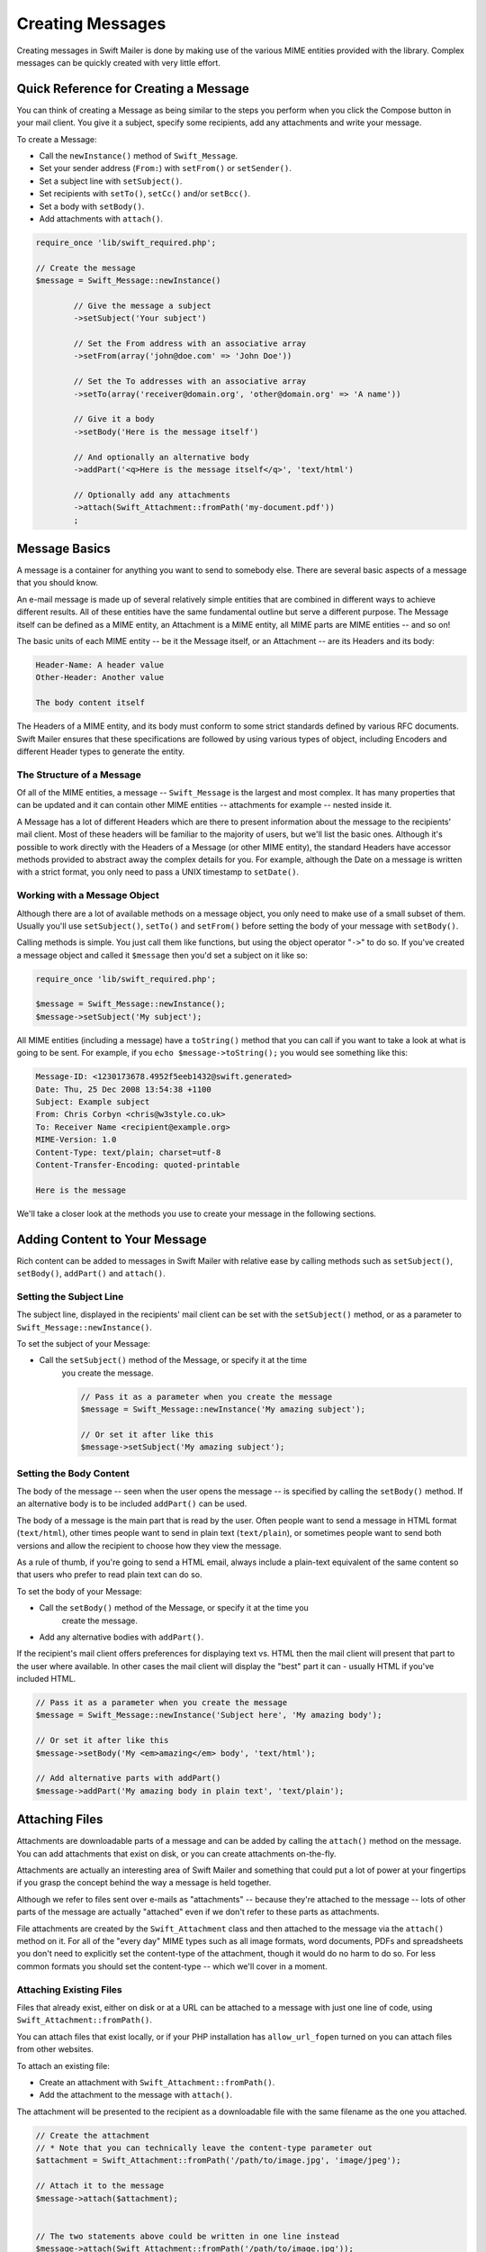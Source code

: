 Creating Messages
=================

Creating messages in Swift Mailer is done by making use of the various MIME
entities provided with the library.	Complex messages can be quickly created
with very little effort.

Quick Reference for Creating a Message
---------------------------------------

You can think of creating a Message as being similar to the steps you perform
when you click the Compose button in your mail client.	You give it a subject,
specify some recipients, add any attachments and write your message.

To create a Message:

* Call the ``newInstance()`` method of ``Swift_Message``.

* Set your sender address (``From:``) with ``setFrom()`` or ``setSender()``.

* Set a subject line with ``setSubject()``.

* Set recipients with ``setTo()``, ``setCc()`` and/or ``setBcc()``.

* Set a body with ``setBody()``.

* Add attachments with ``attach()``.

.. code-block:: php

		require_once 'lib/swift_required.php';

		// Create the message
		$message = Swift_Message::newInstance()

			// Give the message a subject
			->setSubject('Your subject')

			// Set the From address with an associative array
			->setFrom(array('john@doe.com' => 'John Doe'))

			// Set the To addresses with an associative array
			->setTo(array('receiver@domain.org', 'other@domain.org' => 'A name'))

			// Give it a body
			->setBody('Here is the message itself')

			// And optionally an alternative body
			->addPart('<q>Here is the message itself</q>', 'text/html')

			// Optionally add any attachments
			->attach(Swift_Attachment::fromPath('my-document.pdf'))
			;

Message Basics
--------------

A message is a container for anything you want to send to somebody else. There
are several basic aspects of a message that you should know.

An e-mail message is made up of several relatively simple entities that are
combined in different ways to achieve different results. All of these entities
have the same fundamental outline but serve a different purpose. The Message
itself can be defined as a MIME entity, an Attachment is a MIME entity, all
MIME parts are MIME entities -- and so on!

The basic units of each MIME entity -- be it the Message itself, or an
Attachment -- are its Headers and its body:

.. code-block:: text

		Header-Name: A header value
		Other-Header: Another value

		The body content itself

The Headers of a MIME entity, and its body must conform to some strict
standards defined by various RFC documents. Swift Mailer ensures that these
specifications are followed by using various types of object, including
Encoders and different Header types to generate the entity.

The Structure of a Message
~~~~~~~~~~~~~~~~~~~~~~~~~~

Of all of the MIME entities, a message -- ``Swift_Message``
is the largest and most complex. It has many properties that can be updated
and it can contain other MIME entities -- attachments for example --
nested inside it.

A Message has a lot of different Headers which are there to present
information about the message to the recipients' mail client. Most of these
headers will be familiar to the majority of users, but we'll list the basic
ones. Although it's possible to work directly with the Headers of a Message
(or other MIME entity), the standard Headers have accessor methods provided to
abstract away the complex details for you. For example, although the Date on a
message is written with a strict format, you only need to pass a UNIX
timestamp to ``setDate()``.

+-------------------------------+------------------------------------------------------------------------------------------------------------------------------------+---------------------------------------------+
| Header												| Description																																																												| Accessors																	 |
+===============================+====================================================================================================================================+=============================================+
| ``Message-ID``								| Identifies this message with a unique ID, usually containing the domain name and time generated																		| ``getId()`` / ``setId()``									 |
+-------------------------------+------------------------------------------------------------------------------------------------------------------------------------+---------------------------------------------+
| ``Return-Path``							 | Specifies where bounces should go (Swift Mailer reads this for other uses)																												 | ``getReturnPath()`` / ``setReturnPath()``	 |
+-------------------------------+------------------------------------------------------------------------------------------------------------------------------------+---------------------------------------------+
| ``From``											| Specifies the address of the person who the message is from. This can be multiple addresses if multiple people wrote the message.	| ``getFrom()`` / ``setFrom()``							 |
+-------------------------------+------------------------------------------------------------------------------------------------------------------------------------+---------------------------------------------+
| ``Sender``										| Specifies the address of the person who physically sent the message (higher precedence than ``From:``)														 | ``getSender()`` / ``setSender()``					 |
+-------------------------------+------------------------------------------------------------------------------------------------------------------------------------+---------------------------------------------+
| ``To``												| Specifies the addresses of the intended recipients																																								 | ``getTo()`` / ``setTo()``									 |
+-------------------------------+------------------------------------------------------------------------------------------------------------------------------------+---------------------------------------------+
| ``Cc``												| Specifies the addresses of recipients who will be copied in on the message																												 | ``getCc()`` / ``setCc()``									 |
+-------------------------------+------------------------------------------------------------------------------------------------------------------------------------+---------------------------------------------+
| ``Bcc``											 | Specifies the addresses of recipients who the message will be blind-copied to. Other recipients will not be aware of these copies. | ``getBcc()`` / ``setBcc()``								 |
+-------------------------------+------------------------------------------------------------------------------------------------------------------------------------+---------------------------------------------+
| ``Reply-To``									| Specifies the address where replies are sent to																																										| ``getReplyTo()`` / ``setReplyTo()``				 |
+-------------------------------+------------------------------------------------------------------------------------------------------------------------------------+---------------------------------------------+
| ``Subject``									 | Specifies the subject line that is displayed in the recipients' mail client																												| ``getSubject()`` / ``setSubject()``				 |
+-------------------------------+------------------------------------------------------------------------------------------------------------------------------------+---------------------------------------------+
| ``Date``											| Specifies the date at which the message was sent																																									 | ``getDate()`` / ``setDate()``							 |
+-------------------------------+------------------------------------------------------------------------------------------------------------------------------------+---------------------------------------------+
| ``Content-Type``							| Specifies the format of the message (usually text/plain or text/html)																															| ``getContentType()`` / ``setContentType()`` |
+-------------------------------+------------------------------------------------------------------------------------------------------------------------------------+---------------------------------------------+
| ``Content-Transfer-Encoding`` | Specifies the encoding scheme in the message																																											 | ``getEncoder()`` / ``setEncoder()``				 |
+-------------------------------+------------------------------------------------------------------------------------------------------------------------------------+---------------------------------------------+

Working with a Message Object
~~~~~~~~~~~~~~~~~~~~~~~~~~~~~

Although there are a lot of available methods on a message object, you only
need to make use of a small subset of them. Usually you'll use
``setSubject()``, ``setTo()`` and
``setFrom()`` before setting the body of your message with
``setBody()``.

Calling methods is simple. You just call them like functions, but using the
object operator "``->``" to do so. If you've created
a message object and called it ``$message`` then you'd set a
subject on it like so:

.. code-block:: php

		require_once 'lib/swift_required.php';

		$message = Swift_Message::newInstance();
		$message->setSubject('My subject');

All MIME entities (including a message) have a ``toString()``
method that you can call if you want to take a look at what is going to be
sent. For example, if you ``echo
$message->toString();`` you would see something like this:

.. code-block:: bash

		Message-ID: <1230173678.4952f5eeb1432@swift.generated>
		Date: Thu, 25 Dec 2008 13:54:38 +1100
		Subject: Example subject
		From: Chris Corbyn <chris@w3style.co.uk>
		To: Receiver Name <recipient@example.org>
		MIME-Version: 1.0
		Content-Type: text/plain; charset=utf-8
		Content-Transfer-Encoding: quoted-printable

		Here is the message

We'll take a closer look at the methods you use to create your message in the
following sections.

Adding Content to Your Message
------------------------------

Rich content can be added to messages in Swift Mailer with relative ease by
calling methods such as ``setSubject()``, ``setBody()``, ``addPart()`` and
``attach()``.

Setting the Subject Line
~~~~~~~~~~~~~~~~~~~~~~~~

The subject line, displayed in the recipients' mail client can be set with the
``setSubject()`` method, or as a parameter to ``Swift_Message::newInstance()``.

To set the subject of your Message:

* Call the ``setSubject()`` method of the Message, or specify it at the time
	you create the message.

	.. code-block:: php

		// Pass it as a parameter when you create the message
		$message = Swift_Message::newInstance('My amazing subject');

		// Or set it after like this
		$message->setSubject('My amazing subject');

Setting the Body Content
~~~~~~~~~~~~~~~~~~~~~~~~

The body of the message -- seen when the user opens the message --
is specified by calling the ``setBody()`` method. If an alternative body is to
be included ``addPart()`` can be used.

The body of a message is the main part that is read by the user. Often people
want to send a message in HTML format (``text/html``), other
times people want to send in plain text (``text/plain``), or
sometimes people want to send both versions and allow the recipient to choose
how they view the message.

As a rule of thumb, if you're going to send a HTML email, always include a
plain-text equivalent of the same content so that users who prefer to read
plain text can do so.

To set the body of your Message:

* Call the ``setBody()`` method of the Message, or specify it at the time you
	create the message.

* Add any alternative bodies with ``addPart()``.

If the recipient's mail client offers preferences for displaying text vs. HTML
then the mail client will present that part to the user where available.	In
other cases the mail client will display the "best" part it can - usually HTML
if you've included HTML.

.. code-block:: php

		// Pass it as a parameter when you create the message
		$message = Swift_Message::newInstance('Subject here', 'My amazing body');

		// Or set it after like this
		$message->setBody('My <em>amazing</em> body', 'text/html');

		// Add alternative parts with addPart()
		$message->addPart('My amazing body in plain text', 'text/plain');

Attaching Files
---------------

Attachments are downloadable parts of a message and can be added by calling
the ``attach()`` method on the message. You can add attachments that exist on
disk, or you can create attachments on-the-fly.

Attachments are actually an interesting area of Swift Mailer and something
that could put a lot of power at your fingertips if you grasp the concept
behind the way a message is held together.

Although we refer to files sent over e-mails as "attachments" -- because
they're attached to the message -- lots of other parts of the message are
actually "attached" even if we don't refer to these parts as attachments.

File attachments are created by the ``Swift_Attachment`` class
and then attached to the message via the ``attach()`` method on
it. For all of the "every day" MIME types such as all image formats, word
documents, PDFs and spreadsheets you don't need to explicitly set the
content-type of the attachment, though it would do no harm to do so. For less
common formats you should set the content-type -- which we'll cover in a
moment.

Attaching Existing Files
~~~~~~~~~~~~~~~~~~~~~~~~

Files that already exist, either on disk or at a URL can be attached to a
message with just one line of code, using ``Swift_Attachment::fromPath()``.

You can attach files that exist locally, or if your PHP installation has
``allow_url_fopen`` turned on you can attach files from other
websites.

To attach an existing file:

* Create an attachment with ``Swift_Attachment::fromPath()``.

* Add the attachment to the message with ``attach()``.

The attachment will be presented to the recipient as a downloadable file with
the same filename as the one you attached.

.. code-block:: php

		// Create the attachment
		// * Note that you can technically leave the content-type parameter out
		$attachment = Swift_Attachment::fromPath('/path/to/image.jpg', 'image/jpeg');

		// Attach it to the message
		$message->attach($attachment);


		// The two statements above could be written in one line instead
		$message->attach(Swift_Attachment::fromPath('/path/to/image.jpg'));


		// You can attach files from a URL if allow_url_fopen is on in php.ini
		$message->attach(Swift_Attachment::fromPath('http://site.tld/logo.png'));

Setting the Filename
~~~~~~~~~~~~~~~~~~~~

Usually you don't need to explicitly set the filename of an attachment because
the name of the attached file will be used by default, but if you want to set
the filename you use the ``setFilename()`` method of the Attachment.

To change the filename of an attachment:

* Call its ``setFilename()`` method.

The attachment will be attached in the normal way, but meta-data sent inside
the email will rename the file to something else.

.. code-block:: php

		// Create the attachment and call its setFilename() method
		$attachment = Swift_Attachment::fromPath('/path/to/image.jpg')
			->setFilename('cool.jpg');


		// Because there's a fluid interface, you can do this in one statement
		$message->attach(
			Swift_Attachment::fromPath('/path/to/image.jpg')->setFilename('cool.jpg')
		);

Attaching Dynamic Content
~~~~~~~~~~~~~~~~~~~~~~~~~

Files that are generated at runtime, such as PDF documents or images created
via GD can be attached directly to a message without writing them out to disk.
Use the standard ``Swift_Attachment::newInstance()`` method.

To attach dynamically created content:

* Create your content as you normally would.

* Create an attachment with ``Swift_Attachment::newInstance()``, specifying
	the source data of your content along with a name and the content-type.

* Add the attachment to the message with ``attach()``.

The attachment will be presented to the recipient as a downloadable file
with the filename and content-type you specify.

.. note::

		If you would usually write the file to disk anyway you should just attach
		it with ``Swift_Attachment::fromPath()`` since this will use less memory:

		.. code-block:: php

				// Create your file contents in the normal way, but don't write them to disk
				$data = create_my_pdf_data();

				// Create the attachment with your data
				$attachment = Swift_Attachment::newInstance($data, 'my-file.pdf', 'application/pdf');

				// Attach it to the message
				$message->attach($attachment);


				// You can alternatively use method chaining to build the attachment
				$attachment = Swift_Attachment::newInstance()
					->setFilename('my-file.pdf')
					->setContentType('application/pdf')
					->setBody($data)
					;

Changing the Disposition
~~~~~~~~~~~~~~~~~~~~~~~~

Attachments just appear as files that can be saved to the Desktop if desired.
You can make attachment appear inline where possible by using the
``setDisposition()`` method of an attachment.

To make an attachment appear inline:

* Call its ``setDisposition()`` method.

The attachment will be displayed within the email viewing window if the mail
client knows how to display it.

.. note::

		If you try to create an inline attachment for a non-displayable file type
		such as a ZIP file, the mail client should just present the attachment as
		normal:

		.. code-block:: php

				// Create the attachment and call its setDisposition() method
				$attachment = Swift_Attachment::fromPath('/path/to/image.jpg')
					->setDisposition('inline');


				// Because there's a fluid interface, you can do this in one statement
				$message->attach(
					Swift_Attachment::fromPath('/path/to/image.jpg')->setDisposition('inline')
				);

Embedding Inline Media Files
~~~~~~~~~~~~~~~~~~~~~~~~~~~~

Often people want to include an image or other content inline with a HTML
message. It's easy to do this with HTML linking to remote resources, but this
approach is usually blocked by mail clients. Swift Mailer allows you to embed
your media directly into the message.

Mail clients usually block downloads from remote resources because this
technique was often abused as a mean of tracking who opened an email. If
you're sending a HTML email and you want to include an image in the message
another approach you can take is to embed the image directly.

Swift Mailer makes embedding files into messages extremely streamlined. You
embed a file by calling the ``embed()`` method of the message,
which returns a value you can use in a ``src`` or
``href`` attribute in your HTML.

Just like with attachments, it's possible to embed dynamically generated
content without having an existing file available.

The embedded files are sent in the email as a special type of attachment that
has a unique ID used to reference them within your HTML attributes. On mail
clients that do not support embedded files they may appear as attachments.

Although this is commonly done for images, in theory it will work for any
displayable (or playable) media type. Support for other media types (such as
video) is dependent on the mail client however.

Embedding Existing Files
........................

Files that already exist, either on disk or at a URL can be embedded in a
message with just one line of code, using ``Swift_EmbeddedFile::fromPath()``.

You can embed files that exist locally, or if your PHP installation has
``allow_url_fopen`` turned on you can embed files from other websites.

To embed an existing file:

* Create a message object with ``Swift_Message::newInstance()``.

* Set the body as HTML, and embed a file at the correct point in the message with ``embed()``.

The file will be displayed with the message inline with the HTML wherever its ID
is used as a ``src`` attribute.

.. note::

		``Swift_Image`` and ``Swift_EmbeddedFile`` are just aliases of one
		another. ``Swift_Image`` exists for semantic purposes.

.. note::

		You can embed files in two stages if you prefer. Just capture the return
		value of ``embed()`` in a variable and use that as the ``src`` attribute.

		.. code-block:: php

				// Create the message
				$message = Swift_Message::newInstance('My subject');

				// Set the body
				$message->setBody(
				'<html>' .
				' <head></head>' .
				' <body>' .
				'	Here is an image <img src="' . // Embed the file
						 $message->embed(Swift_Image::fromPath('image.png')) .
					 '" alt="Image" />' .
				'	Rest of message' .
				' </body>' .
				'</html>',
					'text/html' // Mark the content-type as HTML
				);

				// You can embed files from a URL if allow_url_fopen is on in php.ini
				$message->setBody(
				'<html>' .
				' <head></head>' .
				' <body>' .
				'	Here is an image <img src="' .
						 $message->embed(Swift_Image::fromPath('http://site.tld/logo.png')) .
					 '" alt="Image" />' .
				'	Rest of message' .
				' </body>' .
				'</html>',
					'text/html'
				);


				// If placing the embed() code inline becomes cumbersome
				// it's easy to do this in two steps
				$cid = $message->embed(Swift_Image::fromPath('image.png'));

				$message->setBody(
				'<html>' .
				' <head></head>' .
				' <body>' .
				'	Here is an image <img src="' . $cid . '" alt="Image" />' .
				'	Rest of message' .
				' </body>' .
				'</html>',
					'text/html' // Mark the content-type as HTML
				);

Embedding Dynamic Content
.........................

Images that are generated at runtime, such as images created via GD can be
embedded directly to a message without writing them out to disk. Use the
standard ``Swift_Image::newInstance()`` method.

To embed dynamically created content:

* Create a message object with ``Swift_Message::newInstance()``.

* Set the body as HTML, and embed a file at the correct point in the message
	with ``embed()``. You will need to specify a filename and a content-type.

The file will be displayed with the message inline with the HTML wherever its ID
is used as a ``src`` attribute.

.. note::

		``Swift_Image`` and ``Swift_EmbeddedFile`` are just aliases of one
		another. ``Swift_Image`` exists for semantic purposes.

.. note::

		You can embed files in two stages if you prefer. Just capture the return
		value of ``embed()`` in a variable and use that as the ``src`` attribute.

		.. code-block:: php

				// Create your file contents in the normal way, but don't write them to disk
				$img_data = create_my_image_data();

				//Create the message
				$message = Swift_Message::newInstance('My subject');

				//Set the body
				$message->setBody(
				'<html>' .
				' <head></head>' .
				' <body>' .
				'	Here is an image <img src="' . // Embed the file
						 $message->embed(Swift_Image::newInstance($img_data, 'image.jpg', 'image/jpeg')) .
					 '" alt="Image" />' .
				'	Rest of message' .
				' </body>' .
				'</html>',
					'text/html' // Mark the content-type as HTML
				);


				// If placing the embed() code inline becomes cumbersome
				// it's easy to do this in two steps
				$cid = $message->embed(Swift_Image::newInstance($img_data, 'image.jpg', 'image/jpeg'));

				$message->setBody(
				'<html>' .
				' <head></head>' .
				' <body>' .
				'	Here is an image <img src="' . $cid . '" alt="Image" />' .
				'	Rest of message' .
				' </body>' .
				'</html>',
					'text/html' // Mark the content-type as HTML
				);

Adding Recipients to Your Message
---------------------------------

Recipients are specified within the message itself via ``setTo()``, ``setCc()``
and ``setBcc()``. Swift Mailer reads these recipients from the message when it
gets sent so that it knows where to send the message to.

Message recipients are one of three types:

* ``To:`` recipients -- the primary recipients (required)

* ``Cc:`` recipients -- receive a copy of the message (optional)

* ``Bcc:`` recipients -- hidden from other recipients (optional)

Each type can contain one, or several addresses. It's possible to list only
the addresses of the recipients, or you can personalize the address by
providing the real name of the recipient.

.. sidebar:: Syntax for Addresses

		If you only wish to refer to a single email address (for example your
		``From:`` address) then you can just use a string.

		.. code-block:: php

					$message->setFrom('some@address.tld');

		If you want to include a name then you must use an associative array.

		.. code-block:: php

				 $message->setFrom(array('some@address.tld' => 'The Name'));

		If you want to include multiple addresses then you must use an array.

		.. code-block:: php

				 $message->setTo(array('some@address.tld', 'other@address.tld'));

		You can mix personalized (addresses with a name) and non-personalized
		addresses in the same list by mixing the use of associative and
		non-associative array syntax.

		.. code-block:: php

				 $message->setTo(array(
					 'recipient-with-name@example.org' => 'Recipient Name One',
					 'no-name@example.org', // Note that this is not a key-value pair
					 'named-recipient@example.org' => 'Recipient Name Two'
				 ));

Setting ``To:`` Recipients
~~~~~~~~~~~~~~~~~~~~~~~~~~

``To:`` recipients are required in a message and are set with the
``setTo()`` or ``addTo()`` methods of the message.

To set ``To:`` recipients, create the message object using either
``new Swift_Message( ... )`` or ``Swift_Message::newInstance( ... )``,
then call the ``setTo()`` method with a complete array of addresses, or use the
``addTo()`` method to iteratively add recipients.

The ``setTo()`` method accepts input in various formats as described earlier in
this chapter. The ``addTo()`` method takes either one or two parameters. The
first being the email address and the second optional parameter being the name
of the recipient.

``To:`` recipients are visible in the message headers and will be
seen by the other recipients.

.. note::

		Multiple calls to ``setTo()`` will not add new recipients -- each
		call overrides the previous calls. If you want to iteratively add
		recipients, use the ``addTo()`` method.

		.. code-block:: php

				// Using setTo() to set all recipients in one go
				$message->setTo(array(
					'person1@example.org',
					'person2@otherdomain.org' => 'Person 2 Name',
					'person3@example.org',
					'person4@example.org',
					'person5@example.org' => 'Person 5 Name'
				));

				// Using addTo() to add recipients iteratively
				$message->addTo('person1@example.org');
				$message->addTo('person2@example.org', 'Person 2 Name');

Setting ``Cc:`` Recipients
~~~~~~~~~~~~~~~~~~~~~~~~~~

``Cc:`` recipients are set with the ``setCc()`` or ``addCc()`` methods of the
message.

To set ``Cc:`` recipients, create the message object using either
``new Swift_Message( ... )`` or ``Swift_Message::newInstance( ... )``, then call
the ``setCc()`` method with a complete array of addresses, or use the
``addCc()`` method to iteratively add recipients.

The ``setCc()`` method accepts input in various formats as described earlier in
this chapter. The ``addCc()`` method takes either one or two parameters. The
first being the email address and the second optional parameter being the name
of the recipient.

``Cc:`` recipients are visible in the message headers and will be
seen by the other recipients.

.. note::

		Multiple calls to ``setCc()`` will not add new recipients -- each
		call overrides the previous calls. If you want to iteratively add Cc:
		recipients, use the ``addCc()`` method.

		.. code-block:: php

				// Using setCc() to set all recipients in one go
				$message->setCc(array(
					'person1@example.org',
					'person2@otherdomain.org' => 'Person 2 Name',
					'person3@example.org',
					'person4@example.org',
					'person5@example.org' => 'Person 5 Name'
				));

				// Using addCc() to add recipients iteratively
				$message->addCc('person1@example.org');
				$message->addCc('person2@example.org', 'Person 2 Name');

Setting ``Bcc:`` Recipients
~~~~~~~~~~~~~~~~~~~~~~~~~~~

``Bcc:`` recipients receive a copy of the message without anybody else knowing
it, and are set with the ``setBcc()`` or ``addBcc()`` methods of the message.

To set ``Bcc:`` recipients, create the message object using either ``new
Swift_Message( ... )`` or ``Swift_Message::newInstance( ... )``, then call the
``setBcc()`` method with a complete array of addresses, or use
the ``addBcc()`` method to iteratively add recipients.

The ``setBcc()`` method accepts input in various formats as described earlier in
this chapter. The ``addBcc()`` method takes either one or two parameters. The
first being the email address and the second optional parameter being the name
of the recipient.

Only the individual ``Bcc:`` recipient will see their address in the message
headers. Other recipients (including other ``Bcc:`` recipients) will not see the
address.

.. note::

		Multiple calls to ``setBcc()`` will not add new recipients -- each
		call overrides the previous calls. If you want to iteratively add Bcc:
		recipients, use the ``addBcc()`` method.

		.. code-block:: php

				// Using setBcc() to set all recipients in one go
				$message->setBcc(array(
					'person1@example.org',
					'person2@otherdomain.org' => 'Person 2 Name',
					'person3@example.org',
					'person4@example.org',
					'person5@example.org' => 'Person 5 Name'
				));

				// Using addBcc() to add recipients iteratively
				$message->addBcc('person1@example.org');
				$message->addBcc('person2@example.org', 'Person 2 Name');

Specifying Sender Details
-------------------------

An email must include information about who sent it. Usually this is managed
by the ``From:`` address, however there are other options.

The sender information is contained in three possible places:

* ``From:`` -- the address(es) of who wrote the message (required)

* ``Sender:`` -- the address of the single person who sent the message
	(optional)

* ``Return-Path:`` -- the address where bounces should go to (optional)

You must always include a ``From:`` address by using ``setFrom()`` on the
message. Swift Mailer will use this as the default ``Return-Path:`` unless
otherwise specified.

The ``Sender:`` address exists because the person who actually sent the email
may not be the person who wrote the email. It has a higher precedence than the
``From:`` address and will be used as the ``Return-Path:`` unless otherwise
specified.

Setting the ``From:`` Address
~~~~~~~~~~~~~~~~~~~~~~~~~~~~~

A ``From:`` address is required and is set with the ``setFrom()`` method of the
message. ``From:`` addresses specify who actually wrote the email, and usually who sent it.

What most people probably don't realise is that you can have more than one
``From:`` address if more than one person wrote the email -- for example if an
email was put together by a committee.

To set the ``From:`` address(es):

* Call the ``setFrom()`` method on the Message.

The ``From:`` address(es) are visible in the message headers and
will be seen by the recipients.

.. note::

		If you set multiple ``From:`` addresses then you absolutely must set a
		``Sender:`` address to indicate who physically sent the message.

		.. code-block:: php

				// Set a single From: address
				$message->setFrom('your@address.tld');

				// Set a From: address including a name
				$message->setFrom(array('your@address.tld' => 'Your Name'));

				// Set multiple From: addresses if multiple people wrote the email
				$message->setFrom(array(
					'person1@example.org' => 'Sender One',
					'person2@example.org' => 'Sender Two'
				));

Setting the ``Sender:`` Address
~~~~~~~~~~~~~~~~~~~~~~~~~~~~~~~

A ``Sender:`` address specifies who sent the message and is set with the
``setSender()`` method of the message.

To set the ``Sender:`` address:

* Call the ``setSender()`` method on the Message.

The ``Sender:`` address is visible in the message headers and will be seen by
the recipients.

This address will be used as the ``Return-Path:`` unless otherwise specified.

.. note::

		If you set multiple ``From:`` addresses then you absolutely must set a
		``Sender:`` address to indicate who physically sent the message.

You must not set more than one sender address on a message because it's not
possible for more than one person to send a single message.

.. code-block:: php

		$message->setSender('your@address.tld');

Setting the ``Return-Path:`` (Bounce) Address
~~~~~~~~~~~~~~~~~~~~~~~~~~~~~~~~~~~~~~~~~~~~~

The ``Return-Path:`` address specifies where bounce notifications should
be sent and is set with the ``setReturnPath()`` method of the message.

You can only have one ``Return-Path:`` and it must not include
a personal name.

To set the ``Return-Path:`` address:

* Call the ``setReturnPath()`` method on the Message.

Bounce notifications will be sent to this address.

.. code-block:: php

		$message->setReturnPath('bounces@address.tld');


Signed/Encrypted Message
------------------------

To increase the integrity/security of a message it is possible to sign and/or
encrypt an message using one or multiple signers.

S/MIME
~~~~~~

S/MIME can sign and/or encrypt a message using the OpenSSL extension.

When signing a message, the signer creates a signature of the entire content of the message (including attachments).

The certificate and private key must be PEM encoded, and can be either created using for example OpenSSL or
obtained at an official Certificate Authority (CA).

**The recipient must have the CA certificate in the list of trusted issuers in order to verify the signature.**

**Make sure the certificate supports emailProtection.**

When using OpenSSL this can done by the including the *-addtrust emailProtection* parameter when creating the certificate.

.. code-block:: php

		$message = Swift_SignedMessage::newInstance();

		$smimeSigner = Swift_Signers_SMimeSigner::newInstance();
		$smimeSigner->setSignCertificate('/path/to/certificate.pem', '/path/to/private-key.pem');
		$message->attachSigner($smimeSigner);

When the private key is secured using a passphrase use the following instead.

.. code-block:: php

		$message = Swift_SignedMessage::newInstance();

		$smimeSigner = Swift_Signers_SMimeSigner::newInstance();
		$smimeSigner->setSignCertificate('/path/to/certificate.pem', array('/path/to/private-key.pem', 'passphrase'));
		$message->attachSigner($smimeSigner);

By default the signature is added as attachment,
making the message still readable for mailing agents not supporting signed messages.

Storing the message as binary is also possible but not recommended.

.. code-block:: php

		$smimeSigner->setSignCertificate('/path/to/certificate.pem', '/path/to/private-key.pem', PKCS7_BINARY);

When encrypting the message (also known as enveloping), the entire message (including attachments)
is encrypted using a certificate, and the recipient can then decrypt the message using corresponding private key.

Encrypting ensures nobody can read the contents of the message without the private key.

Normally the recipient provides a certificate for encrypting and keeping the decryption key private.

Using both signing and encrypting is also possible.

.. code-block:: php

		$message = Swift_SignedMessage::newInstance();

		$smimeSigner = Swift_Signers_SMimeSigner::newInstance();
		$smimeSigner->setSignCertificate('/path/to/sign-certificate.pem', '/path/to/private-key.pem');
		$smimeSigner->setEncryptCertificate('/path/to/encrypt-certificate.pem');
		$message->attachSigner($smimeSigner);

The used encryption cipher can be set as the second parameter of setEncryptCertificate()

See http://php.net/manual/openssl.ciphers for a list of supported ciphers.

By default the message is first signed and then encrypted, this can be changed by adding.

.. code-block:: php

		$smimeSigner->setSignThenEncrypt(false);

**Changing this is not recommended as most mail agents don't support this none-standard way.**

Only when having trouble with sign then encrypt method, this should be changed.

Requesting a Read Receipt
-------------------------

It is possible to request a read-receipt to be sent to an address when the
email is opened. To request a read receipt set the address with
``setReadReceiptTo()``.

To request a read receipt:

* Set the address you want the receipt to be sent to with the
	``setReadReceiptTo()`` method on the Message.

When the email is opened, if the mail client supports it a notification will be sent to this address.

.. note::

		Read receipts won't work for the majority of recipients since many mail
		clients auto-disable them. Those clients that will send a read receipt
		will make the user aware that one has been requested.

		.. code-block:: php

				$message->setReadReceiptTo('your@address.tld');

Setting the Character Set
-------------------------

The character set of the message (and it's MIME parts) is set with the
``setCharset()`` method. You can also change the global default of UTF-8 by
working with the ``Swift_Preferences`` class.

Swift Mailer will default to the UTF-8 character set unless otherwise
overridden. UTF-8 will work in most instances since it includes all of the
standard US keyboard characters in addition to most international characters.

It is absolutely vital however that you know what character set your message
(or it's MIME parts) are written in otherwise your message may be received
completely garbled.

There are two places in Swift Mailer where you can change the character set:

* In the ``Swift_Preferences`` class

* On each individual message and/or MIME part

To set the character set of your Message:

* Change the global UTF-8 setting by calling
	``Swift_Preferences::setCharset()``; or

* Call the ``setCharset()`` method on the message or the MIME part.

	 .. code-block:: php

		// Approach 1: Change the global setting (suggested)
		Swift_Preferences::getInstance()->setCharset('iso-8859-2');

		// Approach 2: Call the setCharset() method of the message
		$message = Swift_Message::newInstance()
			->setCharset('iso-8859-2');

		// Approach 3: Specify the charset when setting the body
		$message->setBody('My body', 'text/html', 'iso-8859-2');

		// Approach 4: Specify the charset for each part added
		$message->addPart('My part', 'text/plain', 'iso-8859-2');

Setting the Line Length
-----------------------

The length of lines in a message can be changed by using the ``setMaxLineLength()`` method on the message. It should be kept to less than
1000 characters.

Swift Mailer defaults to using 78 characters per line in a message. This is
done for historical reasons and so that the message can be easily viewed in
plain-text terminals.

To change the maximum length of lines in your Message:

* Call the ``setMaxLineLength()`` method on the Message.

Lines that are longer than the line length specified will be wrapped between
words.

.. note::

		You should never set a maximum length longer than 1000 characters
		according to RFC 2822. Doing so could have unspecified side-effects such
		as truncating parts of your message when it is transported between SMTP
		servers.

		.. code-block:: php

				$message->setMaxLineLength(1000);

Setting the Message Priority
----------------------------

You can change the priority of the message with ``setPriority()``. Setting the
priority will not change the way your email is sent -- it is purely an
indicative setting for the recipient.

The priority of a message is an indication to the recipient what significance
it has. Swift Mailer allows you to set the priority by calling the ``setPriority`` method. This method takes an integer value between 1 and 5:

* Highest
* High
* Normal
* Low
* Lowest

To set the message priority:

* Set the priority as an integer between 1 and 5 with the ``setPriority()``
	method on the Message.

.. code-block:: php

		// Indicate "High" priority
		$message->setPriority(2);
